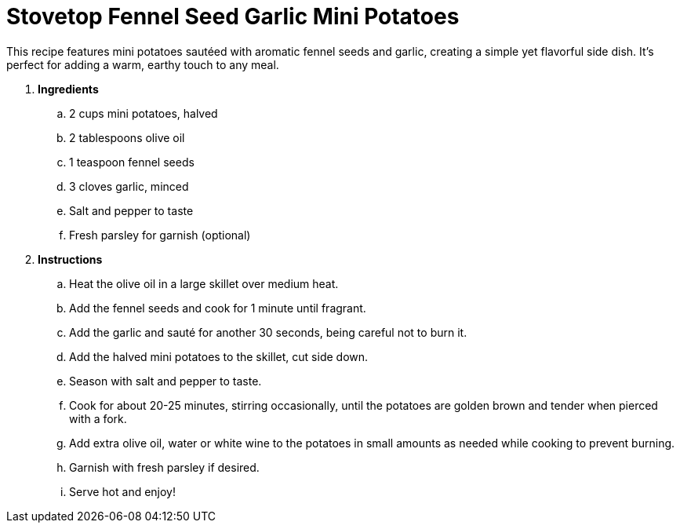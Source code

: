 = Stovetop Fennel Seed Garlic Mini Potatoes

This recipe features mini potatoes sautéed with aromatic fennel seeds and garlic, creating a simple yet flavorful side dish. It's perfect for adding a warm, earthy touch to any meal.

. *Ingredients*  

.. 2 cups mini potatoes, halved  
.. 2 tablespoons olive oil  
.. 1 teaspoon fennel seeds  
.. 3 cloves garlic, minced  
.. Salt and pepper to taste  
.. Fresh parsley for garnish (optional)  

. *Instructions*  

.. Heat the olive oil in a large skillet over medium heat.  

.. Add the fennel seeds and cook for 1 minute until fragrant.  

.. Add the garlic and sauté for another 30 seconds, being careful not to burn it.  

.. Add the halved mini potatoes to the skillet, cut side down.  

.. Season with salt and pepper to taste.  

.. Cook for about 20-25 minutes, stirring occasionally, until the potatoes are golden brown and tender when pierced with a fork.  

.. Add extra olive oil, water or white wine to the potatoes in small amounts as needed while cooking to prevent burning.

.. Garnish with fresh parsley if desired.  

.. Serve hot and enjoy!